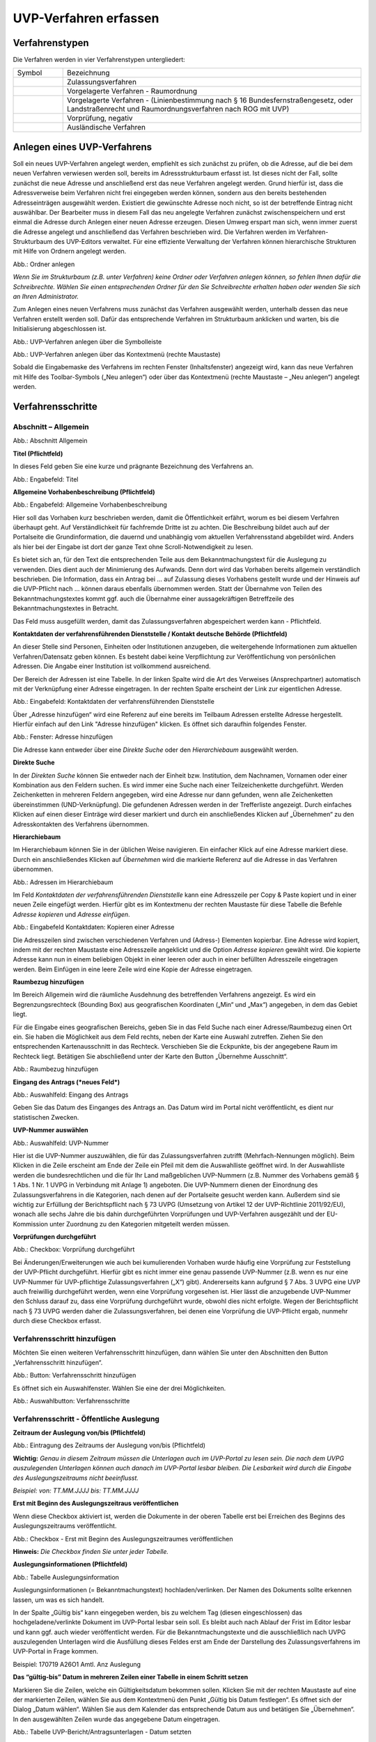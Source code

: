 ======================
UVP-Verfahren erfassen
======================

Verfahrenstypen
---------------

Die Verfahren werden in vier Verfahrenstypen untergliedert:


.. csv-table::
   :widths: 50 300

   Symbol , Bezeichnung
   .. image:: ../img/editor/icons/uvp_40x40_zulassungsverfahren_rot.png, "Zulassungsverfahren"
   .. image:: ../img/editor/icons/uvp_40x40_raumordnung-rot.png, "Vorgelagerte Verfahren - Raumordnung"
   .. image:: ../img/editor/icons/uvp_40x40_linie-rot.png, "Vorgelagerte Verfahren - (Linienbestimmung nach § 16 Bundesfernstraßengesetz, oder Landstraßenrecht und Raumordnungsverfahren nach ROG mit UVP)"
   .. image:: ../img/editor/icons/uvp_40x40_vorprüfung-negativ-rot.png, "Vorprüfung, negativ"
   .. image:: ../img/editor/icons/uvp_40x40_ausland-rot.png, "Ausländische Verfahren"


Anlegen eines UVP-Verfahrens
----------------------------

Soll ein neues UVP-Verfahren angelegt werden, empfiehlt es sich zunächst zu prüfen, ob die Adresse, auf die bei dem neuen Verfahren verwiesen werden soll, bereits im Adressstrukturbaum erfasst ist. Ist dieses nicht der Fall, sollte zunächst die neue Adresse und anschließend erst das neue Verfahren angelegt werden. Grund hierfür ist, dass die Adressverweise beim Verfahren nicht frei eingegeben werden können, sondern aus den bereits bestehenden Adresseinträgen ausgewählt werden. Existiert die gewünschte Adresse noch nicht, so ist der betreffende Eintrag nicht auswählbar. Der Bearbeiter muss in diesem Fall das neu angelegte Verfahren zunächst zwischenspeichern und erst einmal die Adresse durch Anlegen einer neuen Adresse erzeugen. Diesen Umweg erspart man sich, wenn immer zuerst die Adresse angelegt und anschließend das Verfahren beschrieben wird.
Die Verfahren werden im Verfahren-Strukturbaum des UVP-Editors verwaltet. Für eine effiziente Verwaltung der Verfahren können hierarchische Strukturen mit Hilfe von Ordnern angelegt werden. 
 
.. image:: ../img/verfahren/ige-uvp_ordner-anlegen.png
   :width: 200

Abb.: Ordner anlegen


.. **Hinweis:**
*Wenn Sie im Strukturbaum (z.B. unter Verfahren) keine Ordner oder Verfahren anlegen können, so fehlen Ihnen dafür die Schreibrechte. Wählen Sie einen entsprechenden Ordner für den Sie Schreibrechte erhalten haben oder wenden Sie sich an Ihren Administrator.*

Zum Anlegen eines neuen Verfahrens muss zunächst das Verfahren ausgewählt werden, unterhalb dessen das neue Verfahren erstellt werden soll. Dafür das entsprechende Verfahren im Strukturbaum anklicken und warten, bis die Initialisierung abgeschlossen ist.
 
.. image:: ../img/verfahren/ige-uvp_menü_verfahren-anlegen.png
   :width: 100
   
Abb.: UVP-Verfahren anlegen über die Symbolleiste
   
.. image:: ../img/verfahren/ige-uvp_kontext-menü_verfahren-anlegen.png
   :width: 200

Abb.: UVP-Verfahren anlegen über das Kontextmenü (rechte Maustaste)

Sobald die Eingabemaske des Verfahrens im rechten Fenster (Inhaltsfenster) angezeigt wird, kann das neue Verfahren mit Hilfe des Toolbar-Symbols („Neu anlegen“) oder über das Kontextmenü (rechte Maustaste – „Neu anlegen“) angelegt werden. 


Verfahrensschritte
------------------

Abschnitt – Allgemein
``````````````````````


.. image:: ../img/editor/verfahrensschritte/ige-uvp_verfahrensschritt-allgemein.png
   :width: 500

Abb.: Abschnitt Allgemein

**Titel (Pflichtfeld)**

In dieses Feld geben Sie eine kurze und prägnante Bezeichnung des Verfahrens an.

.. image:: ../img/editor/verfahren/ige-uvp_eingabefeld_titel.png
   :width: 500

Abb.: Engabefeld: Titel
 
**Allgemeine Vorhabenbeschreibung (Pflichtfeld)**

.. image:: ../img/editor/verfahren/ige-uvp_eingabefeld_allgemeine-vorhabenbeschreibung.png
   :width: 500

Abb.: Engabefeld: Allgemeine Vorhabenbeschreibung
 
Hier soll das Vorhaben kurz beschrieben werden, damit die Öffentlichkeit erfährt, worum es bei diesem Verfahren überhaupt geht. Auf Verständlichkeit für fachfremde Dritte ist zu achten. Die Beschreibung bildet auch auf der Portalseite die Grundinformation, die dauernd und unabhängig vom aktuellen Verfahrensstand abgebildet wird. Anders als hier bei der Eingabe ist dort der ganze Text ohne Scroll-Notwendigkeit zu lesen.

Es bietet sich an, für den Text die entsprechenden Teile aus dem Bekanntmachungstext für die Auslegung zu verwenden. Dies dient auch der Minimierung des Aufwands. Denn dort wird das Vorhaben bereits allgemein verständlich beschrieben. Die Information, dass ein Antrag bei … auf Zulassung dieses Vorhabens gestellt wurde und der Hinweis auf die UVP-Pflicht nach … können daraus ebenfalls übernommen werden. Statt der Übernahme von Teilen des Bekanntmachungstextes kommt ggf. auch die Übernahme einer aussagekräftigen Betreffzeile des Bekanntmachungstextes in Betracht.

Das Feld muss ausgefüllt werden, damit das Zulassungsverfahren abgespeichert werden kann - Pflichtfeld.

**Kontaktdaten der verfahrensführenden Dienststelle / 
Kontakt deutsche Behörde (Pflichtfeld)**

An dieser Stelle sind Personen, Einheiten oder Institutionen anzugeben, die weitergehende Informationen zum aktuellen Verfahren/Datensatz geben können. Es besteht dabei keine Verpflichtung zur Veröffentlichung von persönlichen Adressen. Die Angabe einer Institution ist vollkommend ausreichend.
 
Der Bereich der Adressen ist eine Tabelle. In der linken Spalte wird die Art des Verweises (Ansprechpartner) automatisch mit der Verknüpfung einer Adresse eingetragen. In der rechten Spalte erscheint der Link zur eigentlichen Adresse.

.. image:: ../img/editor/verfahren/ige-uvp_eingabefeld_kontaktdaten.png
   :width: 500

Abb.: Eingabefeld: Kontaktdaten der verfahrensführenden Dienststelle

Über „Adresse hinzufügen“ wird eine Referenz auf eine bereits im Teilbaum Adressen erstellte Adresse hergestellt. Hierfür einfach auf den Link "Adresse hinzufügen" klicken. Es öffnet sich daraufhin folgendes Fenster.

.. image:: ../img/editor/verfahren/ige-uvp_fenster_adresse-hinzufügen.png
   :width: 500

Abb.: Fenster: Adresse hinzufügen

Die Adresse kann entweder über eine *Direkte Suche* oder den *Hierarchiebaum* ausgewählt werden. 

**Direkte Suche**

In der *Direkten Suche* können Sie entweder nach der Einheit bzw. Institution, dem Nachnamen, Vornamen oder einer Kombination aus den Feldern suchen. Es wird immer eine Suche nach einer Teilzeichenkette durchgeführt. Werden Zeichenketten in mehreren Feldern angegeben, wird eine Adresse nur dann gefunden, wenn alle Zeichenketten übereinstimmen (UND-Verknüpfung). 
Die gefundenen Adressen werden in der Trefferliste angezeigt. Durch einfaches Klicken auf einen dieser Einträge wird dieser markiert und durch ein anschließendes Klicken auf „Übernehmen“ zu den Adresskontakten des Verfahrens übernommen.

**Hierarchiebaum**

Im Hierarchiebaum können Sie in der üblichen Weise navigieren. Ein einfacher Klick auf eine Adresse markiert diese. Durch ein anschließendes Klicken auf *Übernehmen* wird die markierte Referenz auf die Adresse in das Verfahren übernommen. 

.. image:: ../img/editor/verfahren/ige-uvp_hierarchiebaum.png
   :width: 500

Abb.: Adressen im Hierarchiebaum

Im Feld *Kontaktdaten der verfahrensführenden Dienststelle* kann eine Adresszeile per Copy & Paste kopiert und in einer neuen Zeile eingefügt werden. Hierfür gibt es im Kontextmenu der rechten Maustaste für diese Tabelle die Befehle *Adresse kopieren* und *Adresse einfügen*. 


.. image:: ../img/editor/verfahren/ige-uvp_eingabefeld_kontaktdaten.png
   :width: 500

Abb.: Eingabefeld Kontaktdaten: Kopieren einer Adresse

Die Adresszeilen sind zwischen verschiedenen Verfahren und (Adress-) Elementen kopierbar. Eine Adresse wird kopiert, indem mit der rechten Maustaste eine Adresszeile angeklickt und die Option *Adresse kopieren* gewählt wird. Die kopierte Adresse kann nun in einem beliebigen Objekt in einer leeren oder auch in einer befüllten Adresszeile eingetragen werden. Beim Einfügen in eine leere Zeile wird eine Kopie der Adresse eingetragen. 

**Raumbezug hinzufügen**

Im Bereich Allgemein wird die räumliche Ausdehnung des betreffenden Verfahrens angezeigt. Es wird ein Begrenzungsrechteck (Bounding Box) aus geografischen Koordinaten („Min“ und „Max“) angegeben, in dem das Gebiet liegt. 

Für die Eingabe eines geografischen Bereichs, geben Sie in das Feld Suche nach einer Adresse/Raumbezug einen Ort ein. Sie haben die Möglichkeit aus dem Feld rechts, neben der Karte eine Auswahl zutreffen.  Ziehen Sie den entsprechenden Kartenausschnitt in das Rechteck. Verschieben Sie die Eckpunkte, bis der angegebene Raum im Rechteck liegt. Betätigen Sie abschließend unter der Karte den Button „Übernehme Ausschnitt“.

.. image:: ../img/editor/verfahren/ige-uvp_raumbezug-hinzufügen.png
   :width: 500

Abb.: Raumbezug hinzufügen

**Eingang des Antrags (*neues Feld*)**

.. image:: ../img/editor/verfahren/ige-uvp_eingabefeld_eingang-des-Antrags.png
   :width: 200

Abb.: Auswahlfeld: Eingang des Antrags
 
Geben Sie das Datum des Einganges des Antrags an. Das Datum wird im Portal nicht veröffentlicht, es dient nur statistischen Zwecken.

**UVP-Nummer auswählen**

.. image:: ../img/editor/verfahren/ige-uvp_eingabefeld_uvp-nummer.png
   :width: 500

Abb.: Auswahlfeld: UVP-Nummer
 
Hier ist die UVP-Nummer auszuwählen, die für das Zulassungsverfahren zutrifft (Mehrfach-Nennungen möglich). Beim Klicken in die Zeile erscheint am Ende der Zeile ein Pfeil mit dem die Auswahlliste geöffnet wird. In der Auswahlliste werden die bundesrechtlichen und die für Ihr Land maßgeblichen UVP-Nummern (z.B. Nummer des Vorhabens gemäß § 1 Abs. 1 Nr. 1 UVPG in Verbindung mit Anlage 1) angeboten. Die UVP-Nummern dienen der Einordnung des Zulassungsverfahrens in die Kategorien, nach denen auf der Portalseite gesucht werden kann. Außerdem sind sie wichtig zur Erfüllung der Berichtspflicht nach § 73 UVPG (Umsetzung von Artikel 12 der UVP-Richtlinie 2011/92/EU), wonach alle sechs Jahre die bis dahin durchgeführten Vorprüfungen und UVP-Verfahren ausgezählt und der EU-Kommission unter Zuordnung zu den Kategorien mitgeteilt werden müssen.

**Vorprüfungen durchgeführt**

.. image:: ../img/editor/verfahren/ige-uvp_checkbox_vorprüfung-durchgeführt.png
   :width: 500

Abb.: Checkbox: Vorprüfung durchgeführt
 
Bei Änderungen/Erweiterungen wie auch bei kumulierenden Vorhaben wurde häufig eine Vorprüfung zur Feststellung der UVP-Pflicht durchgeführt. Hierfür gibt es nicht immer eine genau passende UVP-Nummer (z.B. wenn es nur eine UVP-Nummer für UVP-pflichtige Zulassungsverfahren („X“) gibt). Andererseits kann aufgrund § 7 Abs. 3 UVPG eine UVP auch freiwillig durchgeführt werden, wenn eine Vorprüfung vorgesehen ist. Hier lässt die anzugebende UVP-Nummer den Schluss darauf zu, dass eine Vorprüfung durchgeführt wurde, obwohl dies nicht erfolgte. Wegen der Berichtspflicht nach § 73 UVPG werden daher die Zulassungsverfahren, bei denen eine Vorprüfung die UVP-Pflicht ergab, nunmehr durch diese Checkbox erfasst.

Verfahrensschritt hinzufügen
````````````````````````````

Möchten Sie einen weiteren Verfahrensschritt hinzufügen, dann wählen Sie unter den Abschnitten den Button „Verfahrensschritt hinzufügen“.

.. image:: ../img/editor/verfahren/ige-uvp_button_verfahrensschritt-hinzufügen.png
   :width: 150

Abb.: Button: Verfahrensschritt hinzufügen
 
Es öffnet sich ein Auswahlfenster. Wählen Sie eine der drei Möglichkeiten.
 
.. image:: ../img/editor/verfahren/ige-uvp_button_verfahrensschritte.png
   :width: 400

Abb.: Auswahlbutton: Verfahrensschritte

Verfahrensschritt - Öffentliche Auslegung
`````````````````````````````````````````
 
.. image:: ../img/editor/verfahrensschritte/uvp_leiste-oeffentliche-auslegung.png
   :width: 500 
 
**Zeitraum der Auslegung von/bis (Pflichtfeld)**

.. image:: ../img/editor/verfahrensschritte/ige-uvp_feld_zeitraum-der-auslegung.png
   :width: 300

Abb.: Eintragung des Zeitraums der Auslegung von/bis (Pflichtfeld)

**Wichtig:** 
*Genau in diesem Zeitraum müssen die Unterlagen auch im UVP-Portal zu lesen sein. Die nach dem UVPG auszulegenden Unterlagen können auch danach im UVP-Portal lesbar bleiben. Die Lesbarkeit wird durch die Eingabe des Auslegungszeitraums nicht beeinflusst.*

*Beispiel: von: TT.MM.JJJJ bis: TT.MM.JJJJ*

**Erst mit Beginn des Auslegungszeitraus veröffentlichen**

Wenn diese Checkbox aktiviert ist, werden die Dokumente in der oberen Tabelle erst bei Erreichen des Beginns des Auslegungszeitraums veröffentlicht.

.. image:: ../img/editor/verfahrensschritte/ige-uvp_verfahrensschritt-oeffentliche-auslegung.png
   :width: 500 

Abb.: Checkbox - Erst mit Beginn des Auslegungszeitraumes veröffentlichen
 
**Hinweis:** *Die Checkbox finden Sie unter jeder Tabelle.*

**Auslegungsinformationen (Pflichtfeld)**

.. image:: ../img/editor/verfahrensschritte/ige-uvp_tabelle_auslegungsinformation.png
   :width: 500
   
Abb.: Tabelle Auslegungsinformation

Auslegungsinformationen (= Bekanntmachungstext) hochladen/verlinken. Der Namen des Dokuments sollte erkennen lassen, um was es sich handelt.

In der Spalte „Gültig bis“ kann eingegeben werden, bis zu welchem Tag (diesen eingeschlossen) das hochgeladene/verlinkte Dokument im UVP-Portal lesbar sein soll. Es bleibt auch nach Ablauf der Frist im Editor lesbar und kann ggf. auch wieder veröffentlicht werden. Für die Bekanntmachungstexte und die ausschließlich nach UVPG auszulegenden Unterlagen wird die Ausfüllung dieses Feldes erst am Ende der Darstellung des Zulassungsverfahrens im UVP-Portal in Frage kommen.

Beispiel: 170719 A26O1 Amtl. Anz Auslegung

**Das “gültig-bis” Datum in mehreren Zeilen einer Tabelle in einem Schritt setzen**

Markieren Sie die Zeilen, welche ein Gültigkeitsdatum bekommen sollen. Klicken Sie mit der rechten Maustaste auf eine der markierten Zeilen, wählen Sie aus dem Kontextmenü den Punkt „Gültig bis Datum festlegen“. Es öffnet sich der Dialog „Datum wählen“. Wählen Sie aus dem Kalender das entsprechende Datum aus und betätigen Sie „Übernehmen“. In den ausgewählten Zeilen wurde das angegebene Datum eingetragen.

.. image:: ../img/editor/verfahrensschritte/ige-uvp_tabelle_uvp-bericht-antragsunterlagen_datum-setzen.png
   :width: 400

Abb.: Tabelle UVP-Bericht/Antragsunterlagen - Datum setzten

.. image:: ../img/editor/verfahrensschritte/ige-uvp_tabelle_uvp-bericht-antragsunterlagen_datum-waehlen.png
   :width: 200

Abb.: Datum wählen


**Sortierfunktion für Zeilen in Dokumententabellen**

Über Drag&Drop kann die Reihenfolge von Zeilen in den Dokumententabellen verändert werden. Die Reihenfolge wirkt sich auch auf die Darstellung im Portal aus.


.. image:: ../img/editor/verfahrensschritte/ige-uvp_tabelle_sortierfunktion.png
   :width: 300
   
Abb.: Sortierfunktion in Tabellen

**UVP Bericht / Antragsunterlagen (Pflichtfeld)**

.. image:: ../img/editor/verfahrensschritte/ige-uvp_tabelle_uvp-bericht-antragsunterlagen_02.png
   :width: 400

Abb.: Feld - UVP Bericht / Antragsunterlagen
 
UVP-Bericht/Antragsunterlagen hochladen/verlinken. Die Namen der Dokumente sollten erkennen lassen, um was es sich handelt.

Hier ist der UVP-Bericht nach § 16 UVPG einzustellen. Der Vorhabenträger hat den UVP-Bericht auch elektronisch vorzulegen, § 16 Abs. 9 UVPG. Sollen auf freiwilliger Basis zusätzlich auch die anderen Antragsunterlagen in das UVP-Portal gestellt werden, kann dies an dieser Stelle geschehen.

In der Spalte „Gültig bis“ kann im Format TT.MM.JJJJ eingegeben werden, bis zu welchem Tag (diesen eingeschlossen) das hochgeladene/verlinkte Dokument im UVP-Portal lesbar sein soll. Es bleibt auch nach Ablauf der Frist im Editor lesbar und kann ggf. auch wieder veröffentlicht werden. Für die Bekanntmachungstexte und die ausschließlich nach UVPG auszulegenden Unterlagen wird die Ausfüllung dieses Feldes erst am Ende der Darstellung des Zulassungsverfahrens im UVP-Portal in Frage kommen.

**Hochladen und automatisches Entpacken von ZIP Archiven**

Es besteht die Möglichkeit gepackte Dateien in das UVP-Portal zuladen. Dazu muss der Punkt „Archive entpacken“ vor der Auswahl der hochzuladenden Dateien angeklickt werden.

.. image:: ../img/editor/verfahrensschritte/ige-uvp_dokument-upload_02.png
   :width: 300

Abb.: Dialog Dokument Upload
 
Der Name der ZIP Datei bleibt erhalten, die Ordnerstrukturen bleiben erhalten und werden nach Ordnern und Dateien alphabetisch sortiert übernommen.

.. image:: ../img/editor/verfahrensschritte/ige-uvp_zip-entpacken.png
   :width: 400

Abb.: Tabelle UVP Bericht/Antragsunterlagen mit entpackten Dateien
 
Im Portal erfolgt die Darstellung hierarchisch, die Struktur innerhalb des ZIP Archives bleibt erhalten.

**Berichte und Empfehlungen (optionales Feld)**
 
.. image:: ../img/editor/verfahrensschritte/ige-uvp_berichte-empfehlungen.png
   :width: 500

Abb.: Tabelle Berichte und Empfehlungen

Ggf. Berichte und Empfehlungen hochladen/verlinken. Die Namen der Dokumente sollten erkennen lassen, um was es sich handelt.

Wenn zum Zeitpunkt des Beginns des Beteiligungsverfahrens entscheidungserhebliche Berichte und Empfehlungen betreffend das Vorhaben bei der zuständigen Behörde vorgelegen haben, sind diese nach § 19 Abs. 2 Nr. 2 UVPG zur Einsicht für die Öffentlichkeit auszulegen und daher auch in das UVP-Portal einzustellen. Hierbei kann es sich um bereits vorab eingegangene Stellungnahmen der zu beteiligenden Behörden, aber auch von der zuständigen Behörde eingeholte besondere Gutachten zu dem beabsichtigten Vorhaben handeln (so Wagner in: Hoppe/Beckmann, UVPG-Kommentar, § 9 Rdnr. 32). Da solche Unterlagen nicht unbedingt vorliegen, handelt es sich um kein Pflichtfeld.
In der Spalte „Gültig bis“ kann im Format TT.MM.JJJJ eingegeben werden, bis zu welchem Tag (diesen eingeschlossen) das hochgeladene/verlinkte Dokument im UVP-Portal lesbar sein soll.

Es bleibt auch nach Ablauf der Frist im Editor lesbar und kann ggf. auch wieder veröffentlicht werden. Für die Bekanntmachungstexte und die ausschließlich nach UVPG auszulegenden Unterlagen wird die Ausfüllung dieses Feldes erst am Ende der Darstellung des Zulassungsverfahrens im UVP-Portal in Frage kommen.

Beispiel: 2016-10-10 Zustandsanalyse FFH-Gebiet Oberes Hochtal

**Weitere Unterlagen (optionales Feld)**

.. image:: ../img/editor/verfahrensschritte/ige-uvp_weitere-unterlagen.png
   :width: 500

Abb.: Tabelle Weitere Unterlagen
 
Ggf. weitere Unterlagen - auch nach Ende der Auslegung - hochladen/verlinken. Die Namen der Dokumente sollten erkennen lassen, um was es sich handelt.

Abgesehen von den nach § 19 Abs. 2 UVPG auszulegenden Unterlagen kann es weitere Unterlagen geben, deren Veröffentlichung im UVP-Portal sich anbietet, ohne dass hierzu eine Pflicht bestünde. Dies kann z.B. für weitere Informationen im Sinne des § 19 Abs. 3 UVPG, die für die Entscheidung über die Zulässigkeit des Vorhabens von Bedeutung sein können, die der zuständigen Behörde aber erst nach Beginn des Beteiligungsverfahrens vorliegen, gelten. Solche Informationen sind nach den Bestimmungen des Bundes und der Länder über den Zugang zu Umweltinformationen zugänglich zu machen, also nach Antrag auf Zugang zu den Umweltinformationen bei der zuständigen Behörde.

In der Spalte *Gültig bis* kann im Format TT.MM.JJJJ eingegeben werden, bis zu welchem Tag (diesen eingeschlossen) das hochgeladene/verlinkte Dokument im UVP-Portal lesbar sein soll. Es bleibt auch nach Ablauf der Frist im Editor lesbar und kann ggf. auch wieder veröffentlicht werden. Für die Bekanntmachungstexte und die ausschließlich nach UVPG auszulegenden Unterlagen wird die Ausfüllung dieses Feldes erst am Ende der Darstellung des Zulassungsverfahrens im UVP-Portal in Frage kommen.


Verfahrensschritt - Erörterungstermin
``````````````````````````````````````

.. image:: ../img/editor/verfahrensschritte/uvp_leiste-eroerterungstermin.png
   :width: 500 
 
*Erörterungstermin (Pflichtfeld)*

.. image:: ../img/editor/verfahrensschritte/ige-uvp_zeitraum-eroerterung.png
   :width: 500

Abb.: Zeitraum der Erörterung


Eintragung des Zeitraums der Erörterung.

Wenn der Erörterungstermin an einem Tag stattfinden wird, reicht es aus, das Feld „Am/vom“ auszufüllen. Wird der Erörterungstermin in mehrere Termine aufgeteilt, ist der Zeitraum vom ersten bis zum letzten Termin einzugeben. Eine Listung einzelner Termine ist nicht möglich. Diese Information wird sich aber aus dem Bekanntmachungstext bzw. den Informationen zum Erörterungstermin ergeben, auf die der Nutzer bzw. die Nutzerin des UVP-Portals durch einen Hinweis verwiesen wird.

Beispiel: Am/vom: TT.MM.JJJJ bis: TT.MM.JJJJ

**Information zum Erörterungstermin (optionales Feld)**

.. image:: ../img/editor/verfahrensschritte/ige-uvp_tabelle_informationen-zum-eroerterungstermin.png
   :width: 500

Abb.: Tabelle Informationen zum Erörterungstermin
 
Informationen zum Erörterungstermin hochladen/verlinken. Die Namen der Dokumente sollten erkennen lassen, um was es sich handelt – Pflichtfeld.

In der Spalte „Gültig bis“ kann im Format TT.MM.JJJJ eingegeben werden, bis zu welchem Tag (diesen eingeschlossen) das hochgeladene/verlinkte Dokument im UVP-Portal lesbar sein soll. Es bleibt auch nach Ablauf der Frist im Editor lesbar und kann ggf. auch wieder veröffentlicht werden. Für die Bekanntmachungstexte und die ausschließlich nach UVPG auszulegenden Unterlagen wird die Ausfüllung dieses Feldes erst am Ende der Darstellung des Zulassungsverfahrens im UVP-Portal in Frage kommen.

Beispiel: 170815 Bekanntmachung Ferienpark Garlau


Verfahrensschritt - Entscheidung über die Zulassung
````````````````````````````````````````````````````

.. image:: ../img/editor/verfahrensschritte/uvp_leiste-zulassung.png
   :width: 500 
 
Datum der Entscheidung (Pflichtfeld)

.. image:: ../img/editor/verfahrensschritte/ige-uvp_datum-der-entscheidung.png
   :width: 150

Abb.: Feld Datum der Entscheidung
 
Eintragung des Datums der Entscheidung.

Beispiel: TT.MM.JJJJ


**Auslegungsinformationen (Pflichtfeld)**

.. image:: ../img/editor/verfahrensschritte/ige-uvp_tabelle_auslegungsinformation_02.png
   :width: 500

Abb.: Tabelle Auslegungsinformationen
 
Auslegungsinformationen (= Bekanntmachungstext) hochladen/verlinken. Der Namen des Dokuments sollte erkennen lassen, um was es sich handelt.

In der Spalte „Gültig bis“ kann im Format TT.MM.JJJJ eingegeben werden, bis zu welchem Tag (diesen eingeschlossen) das hochgeladene/verlinkte Dokument im UVP-Portal lesbar sein soll. Es bleibt auch nach Ablauf der Frist im Editor lesbar und kann ggf. auch wieder veröffentlicht werden. Für die Bekanntmachungstexte und die ausschließlich nach UVPG auszulegenden Unterlagen wird die Ausfüllung dieses Feldes erst am Ende der Darstellung des Zulassungsverfahrens im UVP-Portal in Frage kommen.

Beispiel: 2017-04-04 Biblis Staatsanzeiger

**Entscheidung (Pflichtfeld)**

.. image:: ../img/editor/verfahrensschritte/ige-uvp_entscheidung.png
   :width: 500

Abb.: Tabelle Entscheidung

 
Entscheidung über die Zulassung, ggf. mit Anlagen hochladen/verlinken. Die Namen der Dokumente sollten erkennen lassen, um was es sich handelt.

In der Spalte „Gültig bis“ kann im Format TT.MM.JJJJ eingegeben werden, bis zu welchem Tag (diesen eingeschlossen) das hochgeladene/verlinkte Dokument im UVP-Portal lesbar sein soll. Es bleibt auch nach Ablauf der Frist im Editor lesbar und kann ggf. auch wieder veröffentlicht werden. Für die Bekanntmachungstexte und die ausschließlich nach UVPG auszulegenden Unterlagen wird die Ausfüllung dieses Feldes erst am Ende der Darstellung des Zulassungsverfahrens im UVP-Portal in Frage kommen.

Beispiel: 17.03.30 Genehmigung Biblis


Dokument-Upload & Verfahrensschritt löschen
````````````````````````````````````````````

**Dokument Upload**

**Dateien hochladen**
Über den Link *Dokument-Upload* können Dokumente zum beschreibenden Verfahren hochgeladen werden. Die Upload-Funktionalität steht jedoch erst nach dem ersten Speichern zur Verfügung.
 
.. image:: ../img/editor/menü/ige-uvp_menu-speichern.png
   :width: 100

Abb.: Symbolleiste - Speichern

.. image:: ../img/editor/verfahrensschritte/ige-uvp_tabelle_auslegungsinformation_02.png
   :width: 500

Abb.: Tabelle Auslegungsinformationen
 
Wählen Sie Dokumente durch Betätigen des Dateiauswahl Buttons oder per Drag and Drop auf die weiße Fläche aus. Der Upload beginnt automatisch. Durch Betätigung des Buttons Übernehmen übertragen Sie anschließend die hochgeladenen Dokumente in die Tabelle.

**Link angeben**

.. image:: ../img/editor/verfahrensschritte/ige-uvp_dokument-upload_02.png
   :width: 300

Abb.: Dialogfenster Dokument-Upload Tab Dokument hochladen

Tragen Sie hier einen Link zu einem Dokument ein.

**Hinweis:**
*Grundsätzlich ist das Hochladen eines Dokumentes gegenüber der Verlinkung zu Seiten der jeweiligen Dienststellen vorzuziehen, da die Verlinkung fehleranfällig ist. Jede Änderung des Pfades führt zur Nichterreichbarkeit des Dokuments. In diesem Fall ist das entsprechende Dokument nicht im UVP-Portal veröffentlicht. Es ist davon auszugehen, dass dies von den Gerichten als zumindest relativer Verfahrensfehler gewertet werden wird. Außerdem erhöht sich der Pflegeaufwand des UVP-Portals, wenn wegen fehlerhafter Links die Kontakt-Adresse (technische oder juristische Ansprechperson) angesprochen wird.*

**Verfahrensschritt löschen**
Möchten Sie einen Verfahrensschritt löschen, so wählen Sie unter dem Abschnitt den Button „Verfahrensschritt löschen“.

.. image:: ../img/editor/verfahrensschritte/ige-uvp_dokument-upload_link.png
   :width: 300

Abb.: Dialogfenster Dokument-Upload Tab Link zum Dokument


